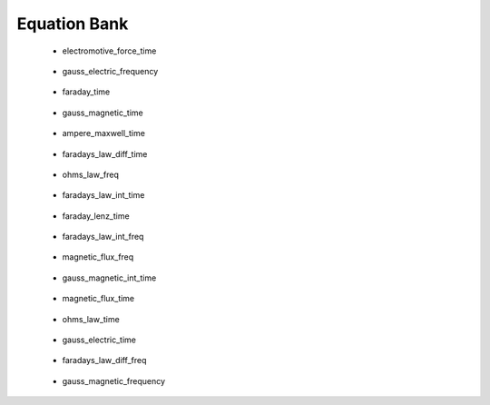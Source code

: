 .. _equation_bank:

.. --------------------------------- ..
..                                   ..
..    THIS FILE IS AUTO GENEREATED   ..
..                                   ..
..    autodoc.py                     ..
..                                   ..
.. --------------------------------- ..


Equation Bank
=============



 - electromotive_force_time

    .. include:: equation_bank/electromotive_force_time.rst

        

 - gauss_electric_frequency

    .. include:: equation_bank/gauss_electric_frequency.rst

        

 - faraday_time

    .. include:: equation_bank/faraday_time.rst

        

 - gauss_magnetic_time

    .. include:: equation_bank/gauss_magnetic_time.rst

        

 - ampere_maxwell_time

    .. include:: equation_bank/ampere_maxwell_time.rst

        

 - faradays_law_diff_time

    .. include:: equation_bank/faradays_law_diff_time.rst

        

 - ohms_law_freq

    .. include:: equation_bank/ohms_law_freq.rst

        

 - faradays_law_int_time

    .. include:: equation_bank/faradays_law_int_time.rst

        

 - faraday_lenz_time

    .. include:: equation_bank/faraday_lenz_time.rst

        

 - faradays_law_int_freq

    .. include:: equation_bank/faradays_law_int_freq.rst

        

 - magnetic_flux_freq

    .. include:: equation_bank/magnetic_flux_freq.rst

        

 - gauss_magnetic_int_time

    .. include:: equation_bank/gauss_magnetic_int_time.rst

        

 - magnetic_flux_time

    .. include:: equation_bank/magnetic_flux_time.rst

        

 - ohms_law_time

    .. include:: equation_bank/ohms_law_time.rst

        

 - gauss_electric_time

    .. include:: equation_bank/gauss_electric_time.rst

        

 - faradays_law_diff_freq

    .. include:: equation_bank/faradays_law_diff_freq.rst

        

 - gauss_magnetic_frequency

    .. include:: equation_bank/gauss_magnetic_frequency.rst

        